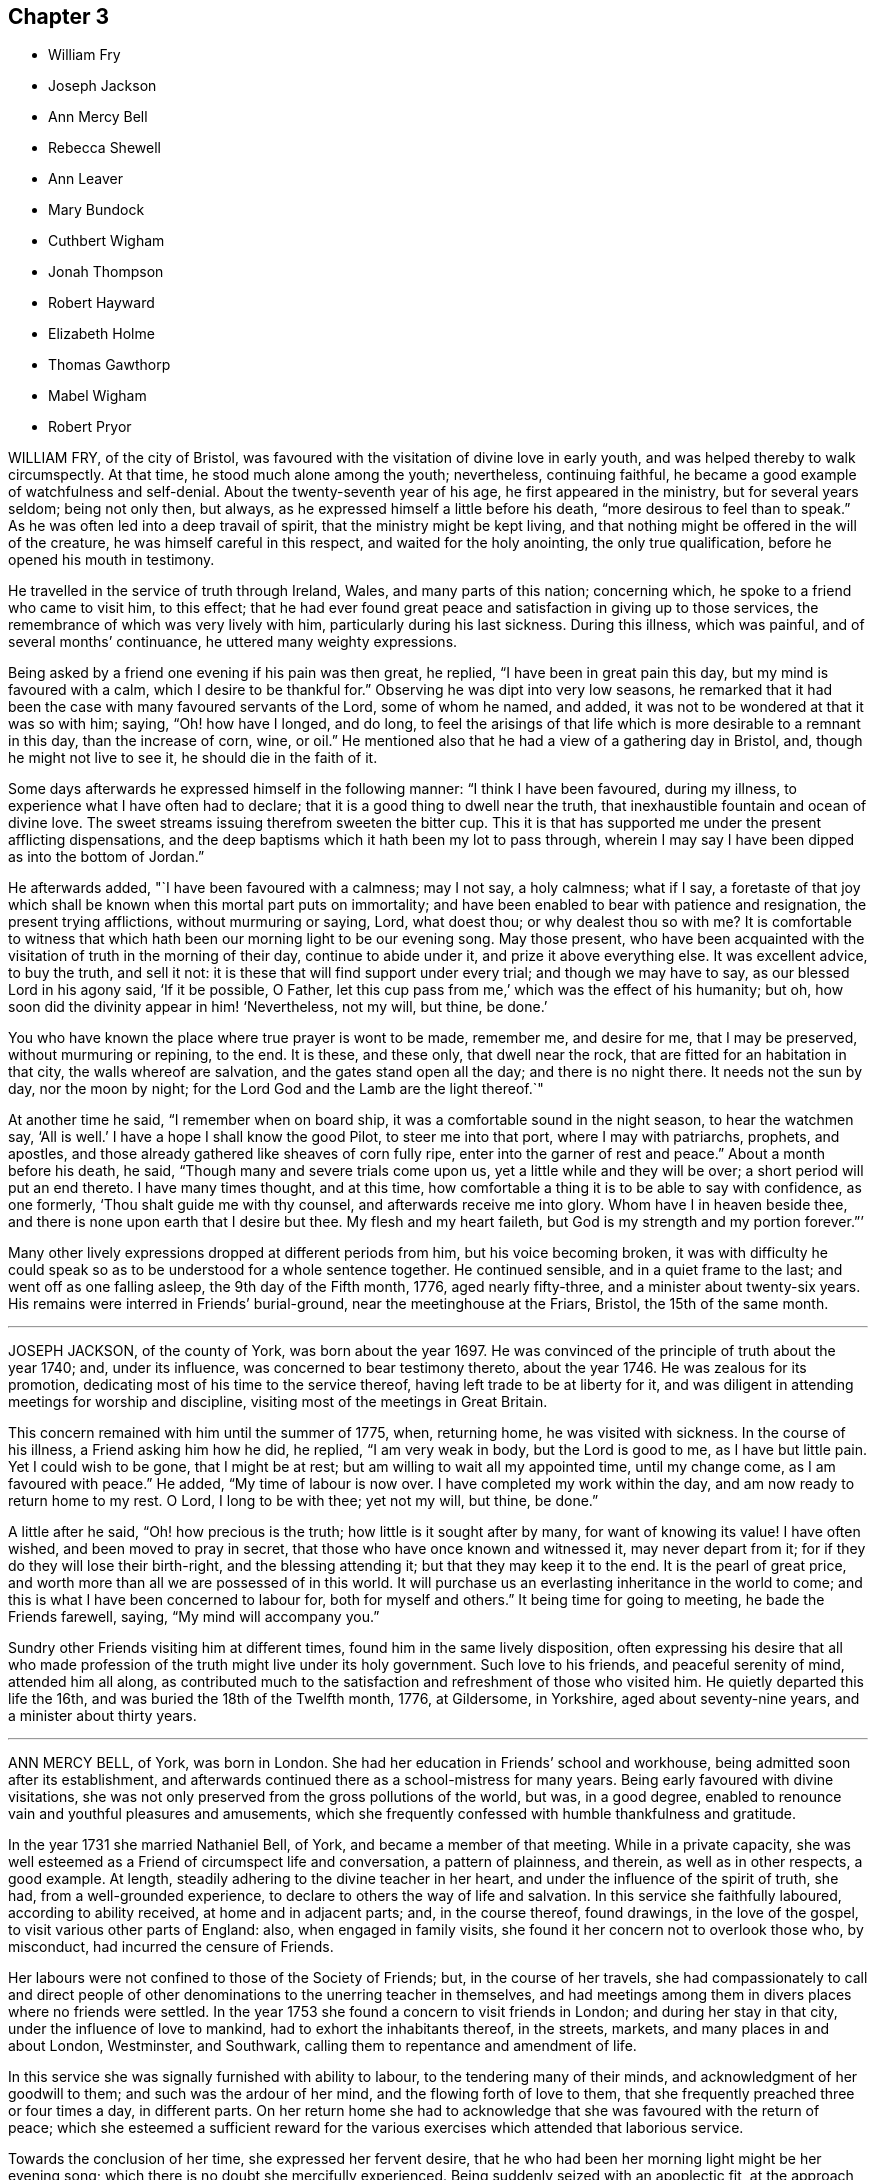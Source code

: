 == Chapter 3

[.chapter-synopsis]
* William Fry
* Joseph Jackson
* Ann Mercy Bell
* Rebecca Shewell
* Ann Leaver
* Mary Bundock
* Cuthbert Wigham
* Jonah Thompson
* Robert Hayward
* Elizabeth Holme
* Thomas Gawthorp
* Mabel Wigham
* Robert Pryor

WILLIAM FRY, of the city of Bristol,
was favoured with the visitation of divine love in early youth,
and was helped thereby to walk circumspectly.
At that time, he stood much alone among the youth; nevertheless, continuing faithful,
he became a good example of watchfulness and self-denial.
About the twenty-seventh year of his age, he first appeared in the ministry,
but for several years seldom; being not only then, but always,
as he expressed himself a little before his death,
"`more desirous to feel than to speak.`"
As he was often led into a deep travail of spirit,
that the ministry might be kept living,
and that nothing might be offered in the will of the creature,
he was himself careful in this respect, and waited for the holy anointing,
the only true qualification, before he opened his mouth in testimony.

He travelled in the service of truth through Ireland, Wales,
and many parts of this nation; concerning which,
he spoke to a friend who came to visit him, to this effect;
that he had ever found great peace and satisfaction in giving up to those services,
the remembrance of which was very lively with him, particularly during his last sickness.
During this illness, which was painful, and of several months`' continuance,
he uttered many weighty expressions.

Being asked by a friend one evening if his pain was then great, he replied,
"`I have been in great pain this day, but my mind is favoured with a calm,
which I desire to be thankful for.`"
Observing he was dipt into very low seasons,
he remarked that it had been the case with many favoured servants of the Lord,
some of whom he named, and added, it was not to be wondered at that it was so with him;
saying, "`Oh! how have I longed, and do long,
to feel the arisings of that life which is more desirable to a remnant in this day,
than the increase of corn, wine, or oil.`"
He mentioned also that he had a view of a gathering day in Bristol, and,
though he might not live to see it, he should die in the faith of it.

Some days afterwards he expressed himself in the following manner:
"`I think I have been favoured, during my illness,
to experience what I have often had to declare;
that it is a good thing to dwell near the truth,
that inexhaustible fountain and ocean of divine love.
The sweet streams issuing therefrom sweeten the bitter cup.
This it is that has supported me under the present afflicting dispensations,
and the deep baptisms which it hath been my lot to pass through,
wherein I may say I have been dipped as into the bottom of Jordan.`"

He afterwards added, "`I have been favoured with a calmness; may I not say,
a holy calmness; what if I say,
a foretaste of that joy which shall be known when this mortal part puts on immortality;
and have been enabled to bear with patience and resignation,
the present trying afflictions, without murmuring or saying, Lord, what doest thou;
or why dealest thou so with me?
It is comfortable to witness that which hath been
our morning light to be our evening song.
May those present,
who have been acquainted with the visitation of truth in the morning of their day,
continue to abide under it, and prize it above everything else.
It was excellent advice, to buy the truth, and sell it not:
it is these that will find support under every trial; and though we may have to say,
as our blessed Lord in his agony said, '`If it be possible, O Father,
let this cup pass from me,`' which was the effect of his humanity; but oh,
how soon did the divinity appear in him! '`Nevertheless, not my will, but thine,
be done.`'

You who have known the place where true prayer is wont to be made, remember me,
and desire for me, that I may be preserved, without murmuring or repining, to the end.
It is these, and these only, that dwell near the rock,
that are fitted for an habitation in that city, the walls whereof are salvation,
and the gates stand open all the day; and there is no night there.
It needs not the sun by day, nor the moon by night;
for the Lord God and the Lamb are the light thereof.`"

At another time he said, "`I remember when on board ship,
it was a comfortable sound in the night season, to hear the watchmen say,
'`All is well.`' I have a hope I shall know the good Pilot, to steer me into that port,
where I may with patriarchs, prophets, and apostles,
and those already gathered like sheaves of corn fully ripe,
enter into the garner of rest and peace.`"
About a month before his death, he said, "`Though many and severe trials come upon us,
yet a little while and they will be over; a short period will put an end thereto.
I have many times thought, and at this time,
how comfortable a thing it is to be able to say with confidence, as one formerly,
'`Thou shalt guide me with thy counsel, and afterwards receive me into glory.
Whom have I in heaven beside thee, and there is none upon earth that I desire but thee.
My flesh and my heart faileth, but God is my strength and my portion forever.`"`'

Many other lively expressions dropped at different periods from him,
but his voice becoming broken,
it was with difficulty he could speak so as to be understood for a whole sentence together.
He continued sensible, and in a quiet frame to the last;
and went off as one falling asleep, the 9th day of the Fifth month, 1776,
aged nearly fifty-three, and a minister about twenty-six years.
His remains were interred in Friends`' burial-ground,
near the meetinghouse at the Friars, Bristol, the 15th of the same month.

[.asterism]
'''

JOSEPH JACKSON, of the county of York, was born about the year 1697.
He was convinced of the principle of truth about the year 1740; and, under its influence,
was concerned to bear testimony thereto, about the year 1746.
He was zealous for its promotion, dedicating most of his time to the service thereof,
having left trade to be at liberty for it,
and was diligent in attending meetings for worship and discipline,
visiting most of the meetings in Great Britain.

This concern remained with him until the summer of 1775, when, returning home,
he was visited with sickness.
In the course of his illness, a Friend asking him how he did, he replied,
"`I am very weak in body, but the Lord is good to me, as I have but little pain.
Yet I could wish to be gone, that I might be at rest;
but am willing to wait all my appointed time, until my change come,
as I am favoured with peace.`"
He added, "`My time of labour is now over.
I have completed my work within the day, and am now ready to return home to my rest.
O Lord, I long to be with thee; yet not my will, but thine, be done.`"

A little after he said, "`Oh! how precious is the truth;
how little is it sought after by many, for want of knowing its value!
I have often wished, and been moved to pray in secret,
that those who have once known and witnessed it, may never depart from it;
for if they do they will lose their birth-right, and the blessing attending it;
but that they may keep it to the end.
It is the pearl of great price, and worth more than all we are possessed of in this world.
It will purchase us an everlasting inheritance in the world to come;
and this is what I have been concerned to labour for, both for myself and others.`"
It being time for going to meeting, he bade the Friends farewell, saying,
"`My mind will accompany you.`"

Sundry other Friends visiting him at different times,
found him in the same lively disposition,
often expressing his desire that all who made profession
of the truth might live under its holy government.
Such love to his friends, and peaceful serenity of mind, attended him all along,
as contributed much to the satisfaction and refreshment of those who visited him.
He quietly departed this life the 16th, and was buried the 18th of the Twelfth month,
1776, at Gildersome, in Yorkshire, aged about seventy-nine years,
and a minister about thirty years.

[.asterism]
'''

ANN MERCY BELL, of York, was born in London.
She had her education in Friends`' school and workhouse,
being admitted soon after its establishment,
and afterwards continued there as a school-mistress for many years.
Being early favoured with divine visitations,
she was not only preserved from the gross pollutions of the world, but was,
in a good degree, enabled to renounce vain and youthful pleasures and amusements,
which she frequently confessed with humble thankfulness and gratitude.

In the year 1731 she married Nathaniel Bell, of York, and became a member of that meeting.
While in a private capacity,
she was well esteemed as a Friend of circumspect life and conversation,
a pattern of plainness, and therein, as well as in other respects, a good example.
At length, steadily adhering to the divine teacher in her heart,
and under the influence of the spirit of truth, she had, from a well-grounded experience,
to declare to others the way of life and salvation.
In this service she faithfully laboured, according to ability received,
at home and in adjacent parts; and, in the course thereof, found drawings,
in the love of the gospel, to visit various other parts of England: also,
when engaged in family visits, she found it her concern not to overlook those who,
by misconduct, had incurred the censure of Friends.

Her labours were not confined to those of the Society of Friends; but,
in the course of her travels,
she had compassionately to call and direct people of other
denominations to the unerring teacher in themselves,
and had meetings among them in divers places where no friends were settled.
In the year 1753 she found a concern to visit friends in London;
and during her stay in that city, under the influence of love to mankind,
had to exhort the inhabitants thereof, in the streets, markets,
and many places in and about London, Westminster, and Southwark,
calling them to repentance and amendment of life.

In this service she was signally furnished with ability to labour,
to the tendering many of their minds, and acknowledgment of her goodwill to them;
and such was the ardour of her mind, and the flowing forth of love to them,
that she frequently preached three or four times a day, in different parts.
On her return home she had to acknowledge that she was favoured with the return of peace;
which she esteemed a sufficient reward for the various
exercises which attended that laborious service.

Towards the conclusion of her time, she expressed her fervent desire,
that he who had been her morning light might be her evening song;
which there is no doubt she mercifully experienced.
Being suddenly seized with an apoplectic fit,
at the approach of the stroke she was heard to say,
"`Sweet Jesus,`" with some other expressions, which,
through the hurry and surprise those about her were in, are not now remembered.
In a few hours after, she departed, without sigh or groan, the 30th of the Twelfth month,
1775; and was interred in Friends`' burial-ground in York, the 4th of the First month,
1776; aged about sixty-nine, and a minister about thirty years.

[.asterism]
'''

REBECCA SHEWELL, daughter of Edward and Sarah Shewell, of Camberwell, in Surry,
was a child adorned with meekness, innocence, and humility; dutiful to her parents,
and affectionate to her brothers and sisters; a lover of the servants of Christ,
fond of reading the Holy Scriptures, and often so tendered in reading them,
that those who were present and heard her, were edified by it.

Being taken with an illness, which continued for twelve months,
she bore it with much patience and resignation of mind.
She was not confined to her chamber more than about three weeks;
in which season she told her mother, that she believed she should die,
and requested her to pray for her; which her mother being enabled to do,
it seemed much to ease her mind.
A few days after, she said, "`I have often been desirous of recovering;
but I find desires will not do,
I must have patience;`" and expressed her thankfulness
to her sisters for their tender care over her;
and said, "`O, that I could keep from groaning, that it might not make them uneasy.`"

She signified her apprehensions that her complaint increased;
not that she wished to live, but it was a fear she should not obtain future bliss.
One time some remarks being made to her on the pleasing things of this world,
and what she might enjoy, she answered, "`I have no desire for these things.
I had rather die and go to Christ.`"
She was frequent in prayer by herself, and often wished to be left alone,
and the curtains to be drawn about her.
Her sister observing her to be in much pain, asked her to take something; she answered,
that none of these things would do her good;
but it being observed the Lord could do her good, she answered, "`He can,
but none of these things can.`"

Her mother asked her, the day before she died, if she thought she should die; she said,
"`Yes;`" she had rather die than live, but was afraid she was not good enough.
Her mother encouraging her,
and intimating that she believed there was a mansion prepared for her;
the child expressed her willingness to go to it, desiring her mother to pray for her;
and the mother answering, "`I do; dost thou do it thyself?`"
the child said, "`I do, I do;`" and being asked if it was with outward words,
she replied, very fervently, "`No, no, in my heart.`"
She also intimated that she was quite easy; and frequently bade them farewell.
Soon after, her speech failed her; but she appeared to retain her senses to the last.
She departed, without sigh or groan, the 17th of the Second month, 1777,
aged only eight years and four months.

[.asterism]
'''

ANN LEAVER, daughter of John and Mary Leaver, of Nottingham, being taken ill,
signified her belief that her time would not be long, and said,
that the prospect of eternity was awful;
and that though she had not committed any bad thing, yet she had found it difficult,
when at meeting, to get to that steady watchfulness and settled composure she longed for.
She expressed thankfulness for the opportunities
she was sometimes favoured with in the family,
in their sitting together at home; and added,
that she hoped the Almighty had blotted out her transgressions;
and prayed that she might be enabled to bear with patience
the trying dispensation she had to pass through,
which she believed was allotted for her further purification;
and begged for a certain evidence, that her conclusion might be happy,
and her passage easy; which was mercifully granted.

In the course of her illness she dropped many expressions,
which show that she looked forward to a glorious inheritance;
some of which are as follow.
After having given her sisters some tender advice, she said,
"`How awful to look at eternity,
and few young people in time of health think so much
of their latter end as they ought to do,
though they have as much cause as those more advanced,
having no more certainty of life.`"
She plainly saw that those of a cheerful disposition
were in danger of going too far in company;
adding, "`Those who are taken away in youth escape many snares and temptations,
that such as live longer are in danger to be hurt by.`"
Several times she expressed her humble thankfulness for the last week`'s illness, saying,
that it had been a profitable, though painful, dispensation to her.
At another time, when in great pain, she spoke thus: "`O,
it is hard work! how needful when in health so to live as to be in readiness!
for it is enough to struggle with the pains of the body.`"
She also said,
that she plainly saw it was as necessary for us to watch over our thoughts,
as words or actions; desiring the prayers of those present,
that she might be supported under her affliction with patience.

After a painful day,
being in the afternoon favoured with stillness and composure of mind,
she thought herself going;
and took a solemn farewell of her near connections and friends;
desiring all present might make due preparation for that solemn and awful time,
when the soul must be separated from the body; saying,
that she did not expect to have had any thing of that sort to deliver,
but as it came into her mind, she dropped it; and added, "`I want to be gone,
I seem to have no business here.`"
Her pain returning, she found she should not go so soon as she expected;
but begged for patience, saying, "`The Lord`'s time is the best time.`"

The day she died, the doctor proposing to lay on some blisters,
she said she was out of the reach of blisters; "`No mortal can help me;
there is but one who can help me;`" yet she was willing to submit,
if her father desired it.
But she added, "`O, that we might be a little still, and sit comfortably together!`"
Being, in some degree, free from her sharp agonies for nearly an hour, she said,
"`We are pure and comfortable now;`" and talked pleasantly, saying,
that the unwearied enemy had been endeavouring to trouble her, but she found him a liar.

The same evening she said, "`No one can think what I feel;
but if it is to purify me for an admittance into that holy place,
where no impure thing can enter, I am willing to bear ten times more; and, I hope,
with a tolerable degree of patience too.
I hope I am not impatient; but really the conflict is so sharp, at times,
that I cannot forbear crying out.
O Lord, keep me, keep me: my God help me, and please to release me this night.
I long to be gone.
Although I have had many pleasant prospects in view, I have resigned them all,
and would not return again to the world for any consideration.`"
Much more she said to the same effect.

She at times lamented that people, advanced in years,
should be so closely attached to the world, as too many appeared to be,
saying that they must soon leave it.
Her mother retiring to supper, she soon sent for her again, and told her,
with a sweet composure and calmness, "`My dear mother, I am now going,
and would have my father and sister to come and sit with me a while,
and take a final leave;`" adding, "`My prayer is granted;
for I have earnestly begged I might not see the light of another morning.`"
She took a solemn and affectionate leave,
saying that she wondered she could part with her near connections so easily;
"`For,`" said she, "`I have no tears to shed.
It is not hardness of heart, for I know I love you all as well as ever;
but it is to me an earnest that I am going to something greater.`"
She desired her affectionate love to many of her absent relations,
and particularly to some nearly her equals in years, saying,
"`Let them be admonished from me how they spend their time.`"

After some time, she said, "`It is all over, and I am perfectly happy.
I have no pain.
The conflict is at an end.
Farewell, farewell;`" and pausing a while, she said,
I am now going to join saints and angels,
and the spirits of just men made perfect;`" adding, "`I have no more to say.
I would have you to leave me, for I am going to sleep.`"
Then laying her head quietly on the pillow, she expired, without a sigh or groan,
the 22nd of the Third month, 1777, aged twenty years.
Her corpse was carried to Friends`' meetinghouse in Nottingham; and,
after a solemn meeting, was interred in their burial-ground there.

[.asterism]
'''

MARY BUNDOCK, of Manningtree, in Essex, was religiously inclined from her childhood;
and as she grew up delighted in the company of solid friends; endeavouring,
amidst the various trials and exercises to which her situation exposed her,
to walk in simplicity and awful fear before the Lord,
who graciously preserved and prepared her for service.
About the thirtieth year of her age she appeared in public testimony;
in which she had the unity of Friends, and continued to labour therein,
both at home and abroad;
frequently travelling into different parts of this nation in the service of truth.

She was of a grave deportment, and of sound judgment,
earnestly concerned to discourage all undue liberties.
The benevolence of her mind appeared in many instances towards her neighbours,
by seasonable advice, and frequently administering to their necessities.
She was a diligent attender of the meeting she belonged to,
in which her travail in silence was helpful and comfortable,
till prevented by bodily infirmities.
In her last illness, which was at times very painful,
she uttered many comfortable expressions.

A friend who came to visit her, saying, "`She is sensible;`" she replied, "`Yes,
I am sensible who has been my preserver from the earliest time of my life,
and has helped me along, and supported me in weakness,
so that I have been revived through his goodness, from time to time.
There is but one power to help.
The last time I attended a public meeting,
it was the fervent desire of my mind for my friends, as well as for myself,
that we might seek to experience this only help near.`"
To another friend she said, "`Dear friend, trust in the Lord;
he never leaves his little ones; no, never, never.
Though outward afflictions happen to the righteous, as well as to the ungodly,
yet light is sown for the righteous, and gladness for the upright in heart.`"

It was no small cause of comfort to observe the lively frame of her spirit,
by which it appeared that, though her outward strength decayed,
her inward strength was renewed day by day.
She departed this life at Colchester, on the 8th of the Tenth month, 1778,
and was buried the 15th of the same, in Friends`' burial-ground there; aged eighty-three,
and a minister about fifty-three years.

[.asterism]
'''

CUTHBERT WIGHAM, of Cornwood, in Northumberland,
was educated in the way of the Church of England,
and was in his youth addicted to many youthful follies, and some gross evils.
But it pleased God, who is rich in mercy towards sinners, to call him by his grace,
and reveal his Son in him; whereby, about the year 1734,
he was convinced of the blessed truth, as it is in Jesus, and received it.

Being thus brought into deep judgment for his transgressions,
and sensibly feeling God`'s wrath poured forth,
he durst no longer follow his old courses and ways of living,
nor durst longer associate with his old companions,
but joined in society with the people called Quakers; and,
several of his neighbours being about the same time convinced of the truth,
he was made instrumental in settling a meeting in Cornwood, in the year 1735.

About a year after his convincement, a dispensation of the gospel was committed to him,
in which he laboured faithfully according to the ability given.
His ministry was not with the enticing words of man`'s wisdom,
but in the power and demonstration of the spirit;
and he often had to magnify that power that had redeemed
his soul out of the horrible pit of everlasting darkness.
Having known, as he expressed, the terrors of the Lord for evil-doing,
he was earnestly engaged to warn others to take heed to their ways,
lest they should bring themselves under such terrors as he had felt, but now,
through infinite mercy, was released from,
and come to the enjoyment of that peace which the world cannot give or take away.

In the year 1753 he took a journey on foot, accompanied by a friend,
and had many meetings among a people who were strangers to Friends and their principles;
and also visited various other parts of the North, and some parts of Scotland;
having meetings in his way at several places where no Friends resided.
He was as a nursing father to the young convinced in that day;
and open in love to receive all in whom any tenderness appeared,
whether their station in the world was high or low.
He met with some exercises and cross occurrences in his own family,
which grieved him much, yet he was favoured to outlive all his sorrows.

Though, through age and infirmity of body, his natural faculties were much impaired,
yet his mind appeared to be redeemed out of all evil;
and he was brought to the innocency of a little child.
Being perfectly sensible of his approaching dissolution,
he seemed to meet it with cheerfulness, saying,
"`I will wait in patience till my change comes.
Oh! it is a fine thing to be ready;`" and, indeed,
the patience and resignation which appeared in his countenance
evidently denoted the calmness and serenity of his mind.
Thus, in innocency, he finished his course the 9th of the Second month, 1780,
and was buried in a piece of ground given by himself for a burial-ground, in Cornwood;
aged about seventy-seven years, and a minister about forty-three years.

[.asterism]
'''

JONAH THOMPSON, of Compton, near Sherborne, in Dorsetshire, was born near Penrith,
in Cumberland, about the year 1702.
He was grandson of Thomas Lawson, who, in the early times of the Society of Friends,
was a zealous advocate for their principles, as his writings testify.
His parents dying while he was young,
he came under the care of a relation not in religious fellowship with Friends;
who left him entirely at his own liberty respecting his attendance at places of worship,
and the choice of his religious profession.

But being, at that early period, impressed with divine fear,
and a sense of the nature of true religion, he was mercifully preserved.
Though he had little or no expectations from his relations,
or view of subsistence but by his own industry, yet,
relying on the protecting care of Providence, he had the fortitude,
at about the age of fourteen,
to withstand offers which were repeatedly made him of an education at school,
and at the university,
with a view to qualify and provide for him as a minister of the established worship.

This is the more remarkable, as his mind was strongly attached to literary pursuits.
He has since frequently remarked,
that he was then fully convinced of the impropriety of such a mode of making ministers;
believing none could be truly so, but those who were of Christ`'s making,
by the call and qualifications of his holy Spirit.
He therefore put himself apprentice to a Friend, at Kendal, in Westmoreland,
to learn the trade of a weaver, with whom he faithfully served his time.
At leisure hours he prosecuted his studies,
and acquired such a share of learning as qualified him to
undertake the care of a school at Grayrigg in that county.
From thence he removed to Yatton near Bristol; and on his marriage a few years after,
he settled in Dorsetshire, where he mostly resided the remainder of his time.

There is reason to believe that he was, whilst at Grayrigg,
made sensible of a call to the work of the ministry,
on that foundation which in early life had appeared to him so necessary;
and for which there is no doubt but he was in good measure duly prepared and qualified,
through the operation of grace upon his own heart;
and he soon became an able minister of the gospel of Christ.
In the year 1728, he paid a religious visit, in company with William Longmire,
to most of the counties in this nation,
to his own peace and the satisfaction of his friends.
In the year 1750 he visited the meetings of Friends in America,
where his labours of love were generally acceptable; and some years after his return,
he embarked again for the same continent, on which, for some time,
he took up his residence.

After his second return from America, he resumed the employment of a schoolmaster;
and travelled no long journeys from home,
but was a diligent attender of the meeting he belonged to,
and frequently attended the yearly meeting.
His ministry was acceptable to persons of various denominations,
being often led to declare the truths of the gospel with great calmness and deliberation,
and with such convincing clearness as frequently to occasion
many to acknowledge the truth of his doctrine.

For some time before his decease he frequently expressed
his apprehensions of his approaching end,
and particularly on a public solemn occasion, when,
after a clear intimation that the time of his departure was at hand, he added,
in nearly the following words: "`I may say with humility,
and a degree of Christian boldness, I have fought a good fight,
I have finished my course, I have kept the faith;
henceforth there is laid up for me a crown of righteousness incorruptible in heaven.`"
In his last illness he remarked to some friends who visited him,
that he had lived long enough, his services being over, and had nothing to do but to die,
having a well-grounded hope that the change would be to his advantage.
That on reviewing his past life,
he could find but few instances in which he could have acted better,
was he to live his time over again; and that he had a great advantage during his illness,
in having a quiet, easy mind, and no accuser there.

For a near friend and fellow-labourer in the gospel,
who took leave of him a few days before his departure,
he wished a portion of the same peace in the decline of life which he then experienced.
He was preserved in great composure and resignation, and, for the most part,
retained his faculties to the last; and on the 21st of the Fifth month, 1780,
quietly departed this life.
His body was interred in Friends`' burial-ground at Yeovil,
on the 27th. Aged nearly seventy-eight, and a minister about fifty-five years.

[.asterism]
'''

ROBERT HAYWARD, of Suffolk, in the early part of his life,
embraced the tendering visitation of the day-spring from on high, and,
according to the discoveries thereof to his understanding, gave up in obedience;
and being prepared to declare what God had done for his soul,
he invited others to taste and see how good the Lord
is to all those that put their trust in him.
His labours were often favoured with general acceptance where his lot was cast,
which was for the most part confined to the county where he dwelt, and places adjacent.
He was industrious in his business, a plain and inoffensive man in life and conversation,
endeavouring by precept and example to be instrumental in promoting the welfare of all.
This continued to be the humble engagement of his mind to his conclusion,
in which the same godly simplicity seemed to attend him.

During the time of his illness he was favoured with exemplary patience and resignation,
which were the means of his support under the excruciating pain which at times he felt;
and he would frequently say, "`The Lord is my shepherd, I shall not want.
Grace, nor truth, nor any good thing,
will he withhold from them that put their trust in him.
I find him near to help me in this the time of my affliction,
and nothing to stand in my way.
Oh, what a comfort it is to those that have done their day`'s work in the daytime.
I have endeavoured to discharge my duty to the best of my knowledge.
I feel peace, sweet peace, such as the world cannot give, nor take away.`"

At times, many Friends coming to see him,
he frequently had a word of encouragement to drop among them and those about him,
and to tell what God had done for his soul.
He likewise had several comfortable opportunities with his children and grandchildren.
His earnest desires and prayers were put up for the young and rising generation,
that they might be preserved in the fear of the Lord.
The nearer the time of his departure approached, the stronger his memory grew;
and he seemed to experience more of the incomes of divine favour; and,
like a well watered garden, he was fresh and green to the last.

A few hours before his close he had a fainting fit, and those about him thought him gone;
but after a while he revived, and, like good old Jacob, gave his children his blessing,
and said that he should sleep that night in the arms of his heavenly Father.
He was sensible to the last, and departed this life with great composure,
and full assurance of happiness, being full of days and full of peace,
the 24th of the Tenth month, 1780, and was buried in Friends`' burial-ground at Lynn,
in Norfolk; aged eighty-five years, and a minister nearly fifty years.

[.asterism]
'''

ELIZABETH HOLME, of Newcastle-upon-Tyne, was the daughter of Anthony and Dorothy Wilson,
and born at Highwray, near Hawkshead, in Lancashire.
She was favoured with a religious education,
and in her youth her mind was impressed with the fear of God.
She was often drawn into retirement and a watchful state of mind.
Thus she attained a growth in religious experience,
and about the thirty-fourth year of her age,
was concerned to bear testimony to the efficacy of
that divine principle +++[+++the Spirit of Christ]
which she herself had felt: in which service she grew, and,
in company with Lydia Lancaster, visited the meetings of Friends in Ireland and Scotland.

After her marriage with Reginald Holme, she visited various parts of England;
and in her station of a wife, she conducted herself with prudence and propriety; and,
being preserved in watchfulness,
suffered not her temporal concerns to hinder her services in the church.
Her last illness was short, scarcely ten days, most of which time she kept her bed,
appearing to be under great bodily weakness, but not much pain,
and bright in her understanding to the last.
To a friend who came to see her, at parting she said,
"`Remember me affectionately to thy husband,
and let him remember me when he draws near +++[+++the throne of grace],
that I may pass through the valley of the shadow of death,
and be enabled to put off the robe of mortality and put on immortality, full of glory.
I trust to enjoy a part of that portion that is laid up for the faithful;
for such I have endeavoured to be, according to the ability given.
I have nothing stands before me.
I do not clearly see that this is the finishing stroke,
but every stroke draws nearer and nearer.
In this I have no will, but stand ready, and in patience wait till his own time.`"

Her daughter sitting by her, she said, "`Oh, sweet peace,
what an enjoyment it is in this weakness.
I have discharged my duty to God and his people in this place.`"
A near friend calling to see her, he said, "`Thou hast laboured faithfully amongst us,
and we shall have a great want of thy company.`"
She said, "`I have so.
I hope it may be as bread cast on the waters, that may arise many days hence.`"
At another time she said, "`I thought I had been going,
but it seems as if the people held me, not so willing to let me go as I am myself.
Oh, that every link of this chain was broken,
that I might lie down in peace forevermore.`"

The morning before she died, being Fifth-day, her daughter sitting by her, she said,
"`I may say with king Hezekiah, the hand of the Lord is upon me,
I am waiting for my change.`"
After asking, "`Is thy husband gone to meeting?`"
she added,`" I wish it may be a refreshing season to him,
and all the living members assembled this day, with whom my spirit unites,
and craves the canopy of divine love may overshadow their minds,
and strengthen for the work`'s sake.`"

After a pause, she said to her daughter, "`My dear,
thy company is precious to me in this affliction, and thy husband`'s,
which I dearly love.
O Lord, let us taste of thy goodness, that we may be refreshed.`"
She quietly departed this life the 9th of the Second month, 1781,
and was interred on the 12th, in Friends`' burial-ground in Newcastle:
aged nearly seventy-eight, and a minister forty-four years.

[.asterism]
'''

THOMAS GAWTHORP, of Preston Patrick, in Westmoreland, was born of honest parents,
of our religious profession, at Skipton, in Yorkshire, in the year 1709.
His father dying when he was young, he was put apprentice to a man near Leeds,
not of our profession; and, meeting with severe treatment during his service,
to free himself therefrom, he was induced, towards the conclusion of the term,
to enlist in the army, in which he continued about five years.

Whilst in that service, being, by permission, on a visit to his relations at Skipton,
he attended a meeting there, at which he was effectually reached,
by the powerful testimony of Mary Slater; and from that time attended Friends`' meetings,
when opportunities offered.
Though he laboured under great exercise of mind on account of his situation,
yet he was not free to have his discharge purchased,
fearing how he might stand his ground.
One of his officers, observing his dissatisfaction with the way of life he was in,
made him an offer of his discharge,
on his returning the money he had received when he enlisted, which,
after solid consideration, he accepted;
and paying the money so soon as he had earned by his industry sufficient for that purpose,
he obtained his discharge, and returned to Skipton, the place of his birth.

During his residence there, which was not long, he came forth in public testimony.
From thence he removed to Kendal,
and soon after accompanied a friend on a religious visit into Scotland.
After his return, he married a young woman of a respectable family,
belonging to Preston Patrick monthly meeting, and settled within the said meeting,
a few miles from Kendal, where he continued to reside when at home,
to the time of his decease.
His mind being devoted to the service of his great Master
and obedient to the manifestations of +++[+++the spirit of]
truth he grew in the gift received, and became a deep and able minister of the gospel;
diligently labouring in the openings of life,
for the exaltation of truth in the hearts of the people; unto whom,
from an inward sense of their states, he had often close, pertinent doctrine to deliver;
not in the wisdom of man, nor the eloquence of words,
but in the simplicity of the gospel, and with the demonstration of divine authority,
reaching the witness in the hearts of many.
He, nevertheless, often found it his place not to feed, but to famish,
the eager desire in the minds of the people after words;
by setting them an example of humble and awful worship in solemn silence.

He was exemplary in his diligent attendance of our religious meetings,
and in a circumspect conduct among men in the necessary management of his outward concerns.
He was frequently engaged to leave his family and worldly affairs,
to pay religious visits to Friends in different parts,
having several times visited divers parts of England, Scotland, and Ireland.
He also visited Friends in America four different times.
In all these labours of love we have reason to believe he discharged his duty honestly,
and was made instrumental in the great Master`'s
hand to the stirring up the pure mind in many.
He was also frequently engaged in visiting Friends`' families,
and enabled to speak pertinently to the states of individuals.

In his third visit to America,
he was particularly concerned on account of the hard
and suffering state of the poor negroes,
and we believe his labours on behalf of that oppressed people were of service.
Upon his return from his last visit to America,
he was much reduced in his bodily strength; but his mind seemed centred in peace,
being covered with innocency and sweetness, and patiently waiting for his change;
having an evidence that his day`'s work was nearly accomplished.
He attended the meeting to which he belonged, under great bodily infirmity,
though at a considerable distance, until he was wholly confined.

He departed this life the 29th of the Ninth month, 1781,
and was interred the 4th of the Tenth month following,
in Friends`' burial-ground at Preston Patrick; aged about seventy-one,
and a minister forty-seven years.
His friends of Westmoreland, in their testimony concerning him, say,
"`We doubt not but his conclusion was a happy release from the
conflicts and deep exercises attending his pilgrimage here;
and that he is gathered to the just of all generations,
to reap the reward of his labours.`"

[.asterism]
'''

MABEL WIGHAM, a member of Newcastle meeting, was the daughter of Cuthbert Wigham,
of whom an account has been given at p. 112,
and was about six years of age when her parents were convinced,
and a meeting settled at Cornwood, the place of her father`'s abode.
In her youth she discovered a warm affection for Friends, and,
as she expressed to some of her near friends, tender desires were raised in her mind,
after an inward acquaintance with that life and virtue which
she was favoured to hear livingly testified of,
by her worthy father and many other Friends,
who at that time were concerned to visit that meeting.

Being in a good degree preserved in an innocent frame of mind,
and attending to the reproofs of instruction,
that she might be favoured to find the way of life,
she was often drawn into solitary places to pour forth her supplications before the Lord,
that he would in mercy, make himself known to her as the good Shepherd of Israel;
whose voice she might hear and distinguish from the voice of the stranger.
The fruit of her humble,
seeking state of mind soon discovered itself in her
growth in ardent love to truth and Friends,
and in her great desires to attend our religious
meetings and opportunities of worship at home,
as also monthly and quarterly meetings.
In all these she was a good example, by her silent, humble waiting upon the Lord;
where often, in much brokenness of spirit, she dropped her silent tears,
and the good effects thereof were manifested in the reach it had on others present.

A few years after her marriage to Thomas Wigham, of Limestone, in Cornwood,
she appeared in testimony in a few words, which were sweet and savoury.
By humbly depending on the Lord for renewed strength,
she came to experience a growth in her gift; and was drawn forth to visit the churches,
for which service she was qualified in a particular manner,
being truly a daughter of consolation.
For notwithstanding her temporal concerns, having a large family,
and being only in low circumstances, she firmly trusted in the Lord who called her,
and freely left all and followed him; often saying, "`The Lord is my Shepherd,
I shall not want.`"

After her return from visiting the meetings in London, about the Sixth month, 1779,
her health became impaired, and a gradual decay took place,
so that she was confined for many weeks.
Her strength reviving, she got out to meetings again for some time,
where she had close and deep service; and, for change of air,
she went into her native county,
which gave her an opportunity of visiting her near relations,
much to their satisfaction and her own peace and comfort,
and of taking a last farewell of her friends and neighbours in that county.

After her return from Cornwood, her disorder made great progress, and wasted her fast,
and she was not able to get to meetings.
During her confinement, several of her friends went to visit her,
in which many precious opportunities were witnessed,
to the melting and humbling their spirits before the Lord,
so that they could truly say the Prince of Peace was there.
She bore her illness with exemplary fortitude and resignation;
and with a cheerful composure she mentioned her dissolution, and often said,
"`The way seems clear, and I have no doubt, if the last conflict was over,
but I shall be admitted to my Master`'s rest, and the joy of the Lord.`"

Much seasonable and tender advice she gave to her children,
encouraging them to seek and serve the Lord in their youth; and that,
if they were chiefly concerned to attain heavenly treasure,
the Lord would provide for their bodies; adding, "`Oh what satisfaction and peace I feel,
in having dedicated my youthful days in seeking the Lord,
and freely spending myself in his service.`"
As she lived, so she died; in love, peace, and unity with her brethren.
She departed this life, without a sigh, the 9th of the Eleventh month, 1781;
and her remains were interred at Newcastle-on-Tyne, the 13th of the same; aged fifty-two,
and a minister twenty-five years.

[.asterism]
'''

ROBERT PRYOR.
Expressions of the late Robert Pryor, of London, committed to writing by his brother,
John Pryor, who attended him in his last illness.
For some months before his death, his usual state of health was altered,
and signs of infirmity appeared, which continued to increase upon him,
and at length terminated in a settled decline.
One day, speaking to me about his will,
he said that some might think he had given a great deal away from his children;
but he was more afraid of their having too much than too little,
as he had seen great riches do much hurt, especially in our Society.
He wished his children to be brought up plainly,
and the boys to be put apprentices to sober, honest Friends.

One time, on taking leave of his son Robert, who had been up to see him,
he desired him to be a good boy, and to speak the truth,
and to keep to the plain language, and not to associate with bad boys,
but choose the best for his companions.
At another time he said, "`Brother, I hope I do not repine,
though I am afraid lest I should.
I have my low times, lest it should not be well with me.
Sometimes I think it may be the enemy that strives to disturb me.`"

Speaking of his being resigned to the will of Providence, he said, "`What signifieth it,
whether I die now, or twenty years hence?
though if I look back, my time appears to have been very short.`"
One day he said, "`Dear brother, do not be too anxious after the things of this world,
for my inordinate desire to accumulate wealth, has been a heavy burden to me:
no one knows what I have suffered on that account.`"
He further said, that his having been so solicitous after the world,
had made him but a dwarf in religion;
and that if it had pleased the Lord to spare his life,
he thought he should have found it his place to endeavour
to be a more useful member in the Society;
and to expend more of his income in charitable uses: that the love of money,
and an inordinate desire after wealth, had pierced him through with many sorrows.

One afternoon his nephew came to ask him how he did: upon his taking leave,
after sitting some time in silence, he desired him to keep constantly to meetings,
to love friends`' company, and not to launch out into the vanities of this world,
or associate with those that were likely to draw him aside;
reminding him that there would be an end, which would overtake us all;
and that we ought always to be prepared.
One time, going to bed, he desired me to shut the door,
saying that it was his desire to supplicate, which he did on his knees,
begging the Lord not to leave him, but be with him in the trying moment,
and grant him a safe and easy passage into his glorious kingdom;
hoping he would accept his late repentance, which he trusted was sincere,
though upon a dying bed.

The next morning, as I stood by his bedside, he spoke to me as follows: "`Brother,
I have been in a quiet sleep, and had a comfortable vision.
I thought I had a foresight of that glorious kingdom, where all is peace, serene,
and quiet!
Such a prospect as I had never before seen, and such as no tongue can express,
the glory of that kingdom!`"
At another time, expressing the satisfaction he had in my being with him,
he desired that I would not leave him when the event happened;
and requested to be buried in a plain way, and to be carried into the meetinghouse;
as he had seen the use of those meetings.

One morning asking him if he was free from pain, he answered,
"`that he felt only violent oppression; that when the Lord pleased to release him,
he believed he was ready; but hoped to wait the appointed time with patience: adding,
he was as clear in his intellect as ever.
What a favour! and that he was permitted to get home, and settle his affairs,
was a great favour; but above all, that which he saw in his vision!`"
He said that it appeared clear to him,
that the less Friends talked about news and interfered in politics, the better.
He thought they did not belong to them.
He used to read the newspapers when at Bristol, to divert himself; but left it off,
finding his time better employed in reading the Scriptures.

On taking a little refreshment, he said, "`What a favour it is thus to be waited upon,
and to have everything this world can afford,
to alleviate or still the pains of the body!
We have so much the more to be accountable for.`"
One evening, upon my asking him how he did, he said that he lay pretty easy,
and was quiet in his mind.
He thought he had a well-grounded hope, that all would be well with him;
and that if it should please the Lord to take him into his glorious kingdom,
what a happy change it would be!

One evening he said, that he did not know what to think of that night.
He had prayed so often to be released, he was ready to fear lest he had offended.
He should be very thankful to be released from his sufferings; yet hoped he could say,
as that good man Isaac Sharples had expressed in prayer, at his bedside,
"`Thy will be done, O Lord, in earth, as it is done in heaven.`"
After this he continued remarkably still and calm, with much serenity in his countenance,
taking little notice, but appearing wholly fixed on the greatest of all objects.

On the seventh day before his decease,
he noticed those about him more than he had done some days before;
and his sister coming in the afternoon, whom he had often expressed a desire to see,
he mentioned it to me, as a great favour, to be permitted to see all his near friends;
which being done, it seemed as if every wish was gratified.

He continued in the same calm, composed state of mind, growing weaker and weaker,
yet sensible to the last; having his desire granted of an easy passage, I have no doubt,
into that glorious kingdom, of which he expressed he had a foretaste.
He departed this life at his house in Budge-row, the 16th of the Seventh month, 1782,
aged about thirty-seven years; and, after a solemn meeting at Gracechurch-street,
was interred in Friends`' burial ground, Bunhill-fields, the 21st of the same.
